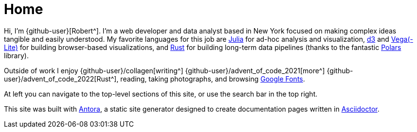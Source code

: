 = Home
:description: The homepage of https://rltb.me

Hi, I'm {github-user}[Robert^].
I'm a web developer and data analyst based in New York focused on making complex ideas tangible and easily understood.
My favorite languages for this job are https://julialang.org/community/[Julia^] for ad-hoc analysis and visualization, https://d3js.org/[d3^] and https://vega.github.io[Vega(-Lite)] for building browser-based visualizations, and https://www.rust-lang.org[Rust^] for building long-term data pipelines (thanks to the fantastic https://github.com/pola-rs/polars[Polars] library).

Outside of work I enjoy {github-user}/collagen[writing^] {github-user}/advent_of_code_2021[more^] {github-user}/advent_of_code_2022[Rust^], reading, taking photographs, and browsing https://fonts.google.com[Google Fonts^].

At left you can navigate to the top-level sections of this site, or use the search bar in the top right.

This site was built with https://antora.org/[Antora^], a static site generator designed to create documentation pages written in https://asciidoctor.org[Asciidoctor^].
